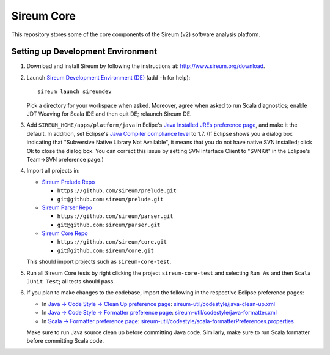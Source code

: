 Sireum Core
###########

This repository stores some of the core components of the Sireum (v2) software analysis platform.

Setting up Development Environment
**********************************

1. Download and install Sireum by following the instructions at: http://www.sireum.org/download.

2. Launch `Sireum Development Environment (DE) <http://www.sireum.org/features>`_
   (add ``-h`` for help)::

       sireum launch sireumdev

   Pick a directory for your workspace when asked. Moreover, agree when asked to run Scala diagnostics;
   enable JDT Weaving for Scala IDE and then quit DE; relaunch Sireum DE.

3. Add ``SIREUM_HOME/apps/platform/java`` in Eclipe's 
   `Java Installed JREs preference page <http://help.eclipse.org/juno/index.jsp?topic=%2Forg.eclipse.jdt.doc.user%2Freference%2Fpreferences%2Fjava%2Fdebug%2Fref-installed_jres.htm>`_,
   and make it the default. In addition, set Eclipse's `Java Compiler compliance level <http://help.eclipse.org/juno/index.jsp?topic=%2Forg.eclipse.jdt.doc.user%2Freference%2Fpreferences%2Fjava%2Fref-preferences-compiler.htm>`_ to 1.7.
   (If Eclipse shows you a dialog box indicating that "Subversive Native Library Not Available",
   it means that you do not have native SVN installed; click Ok to close the dialog box.
   You can correct this issue by setting SVN Interface Client to "SVNKit" in the 
   Eclipse's Team->SVN preference page.)

4. Import all projects in:

   * `Sireum Prelude Repo <https://github.com/sireum/prelude>`_
   
     * ``https://github.com/sireum/prelude.git``
     
     * ``git@github.com:sireum/prelude.git``
     
   * `Sireum Parser Repo <https://github.com/sireum/parser>`_
   
     * ``https://github.com/sireum/parser.git``
     
     * ``git@github.com:sireum/parser.git``

   * `Sireum Core Repo <https://github.com/sireum/core>`_
    
     * ``https://github.com/sireum/core.git``
     
     * ``git@github.com:sireum/core.git``
     
   This should import projects such as ``sireum-core-test``.

5. Run all Sireum Core tests by right clicking the project ``sireum-core-test``
   and selecting ``Run As`` and then ``Scala JUnit Test``; all tests should pass.
   

6. If you plan to make changes to the codebase, import the following in the 
   respective Eclipse preference pages:
 
   * In `Java -> Code Style -> Clean Up preference page <http://help.eclipse.org/juno/index.jsp?topic=%2Forg.eclipse.jdt.doc.user%2Freference%2Fpreferences%2Fjava%2Fcodestyle%2Fref-preferences-cleanup.htm>`_:
     `sireum-util/codestyle/java-clean-up.xml <https://www.assembla.com/code/sireum-core/git-3/nodes/master/sireum-util/codestyle/java-clean-up.xml>`_
   
   * In `Java -> Code Style -> Formatter preference page <http://help.eclipse.org/juno/index.jsp?topic=%2Forg.eclipse.jdt.doc.user%2Freference%2Fpreferences%2Fjava%2Fcodestyle%2Fref-preferences-formatter.htm>`_: 
     `sireum-util/codestyle/java-formatter.xml <https://www.assembla.com/code/sireum-core/git-3/nodes/master/sireum-util/codestyle/java-formatter.xml>`_
   
   * In `Scala -> Formatter preference page <http://scala-ide.org/docs/current-user-doc/features/typingviewing/formatting/index.html>`_: 
     `sireum-util/codestyle/scala-formatterPreferences.properties <https://www.assembla.com/code/sireum-core/git-3/nodes/master/sireum-util/codestyle/scala-formatterPreferences.properties>`_
   
   Make sure to run Java source clean up before committing Java code.
   Similarly, make sure to run Scala formatter before committing Scala code. 
